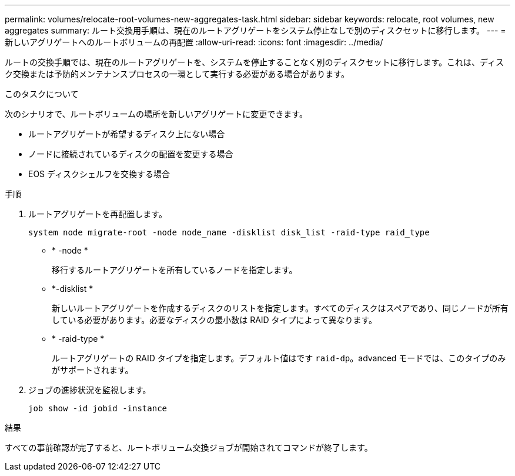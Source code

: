 ---
permalink: volumes/relocate-root-volumes-new-aggregates-task.html 
sidebar: sidebar 
keywords: relocate, root volumes, new aggregates 
summary: ルート交換用手順は、現在のルートアグリゲートをシステム停止なしで別のディスクセットに移行します。 
---
= 新しいアグリゲートへのルートボリュームの再配置
:allow-uri-read: 
:icons: font
:imagesdir: ../media/


[role="lead"]
ルートの交換手順では、現在のルートアグリゲートを、システムを停止することなく別のディスクセットに移行します。これは、ディスク交換または予防的メンテナンスプロセスの一環として実行する必要がある場合があります。

.このタスクについて
次のシナリオで、ルートボリュームの場所を新しいアグリゲートに変更できます。

* ルートアグリゲートが希望するディスク上にない場合
* ノードに接続されているディスクの配置を変更する場合
* EOS ディスクシェルフを交換する場合


.手順
. ルートアグリゲートを再配置します。
+
`system node migrate-root -node node_name -disklist disk_list -raid-type raid_type`

+
** * -node *
+
移行するルートアグリゲートを所有しているノードを指定します。

** *-disklist *
+
新しいルートアグリゲートを作成するディスクのリストを指定します。すべてのディスクはスペアであり、同じノードが所有している必要があります。必要なディスクの最小数は RAID タイプによって異なります。

** * -raid-type *
+
ルートアグリゲートの RAID タイプを指定します。デフォルト値はです `raid-dp`。advanced モードでは、このタイプのみがサポートされます。



. ジョブの進捗状況を監視します。
+
`job show -id jobid -instance`



.結果
すべての事前確認が完了すると、ルートボリューム交換ジョブが開始されてコマンドが終了します。
